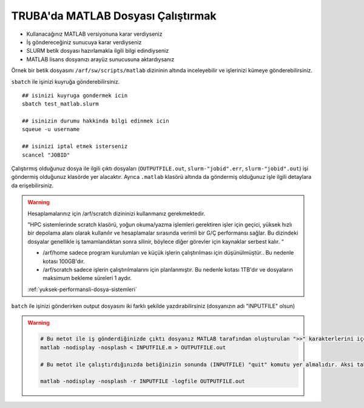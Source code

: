 .. _MATLAB_run:

=======================================
TRUBA'da MATLAB Dosyası Çalıştırmak
=======================================

- Kullanacağınız MATLAB versiyonuna karar verdiyseniz

- İş göndereceğiniz sunucuya karar verdiyseniz

- SLURM betik dosyası hazırlamakla ilgili bilgi edindiyseniz

- MATLAB lisans dosyanızı arayüz sunucusuna aktardıysanız

Örnek bir betik dosyasını ``/arf/sw/scripts/matlab`` dizininin altında inceleyebilir ve işlerinizi kümeye gönderebilirsiniz.

.. dropdown:: :octicon:`codespaces;1.5em;secondary` MATLAB ve SLURM dosyası (Tıklayınız)
    :color: info

    .. tab-set:: 
        .. tab-item:: test.m

            .. code-block::

                ##  test.m dosyasinin icerigi
                A=rand(100,100);
                B=rand(100,100);
                C=A*B;
                size(C);
                quit

        .. tab-item:: test_matlab.slurm

            .. code-block::

                #!/bin/bash


                ### matlab.slurm dosyasinin icerigi

                $MATLAB_DIR/bin/matlab -nodisplay -nosplash < test.m > OUTPUTFILE.out
                exit

                #!/bin/bash
                #SBATCH -A kullanici_kuyruk_hesabi #kendi kuyruk hesabinizi yaziniz.
                #SBATCH -J matlab
                #SBATCH -p hamsi #isi gondermek istediginiz kuyrugun adini yaziniz.
                #SBATCH -N 1 
                #SBATCH -n 1 
                #SBATCH -c 54
                #SBATCH -C weka 
                #SBATCH --time=1:00:00

                echo "SLURM_NODELIST $SLURM_NODELIST"
                echo "NUMBER OF CORES $SLURM_NTASKS"

                #kendi lisans dosyanizin adi ve tam yolu..
                export MLM_LICENSE_FILE=$HOME/matlab_license.lic 

                ## onceden yuklu moduller varsa, kaldirin
                module purge

                #Cevre degiskenleri modul ile load edebilir
                module load apps/matlab/2024a


                #ya da kendiniz elle yapilandirabilirsiniz.
                #MATLAB_DIR=/arf/sw/apps/matlab/2024a
                #export LD_LIBRARY_PATH=$MATLAB_DIR/lib:$LD_LIBRARY_PATH
                #export PATH=$MATLAB_DIR/bin:$PATH


                ## test.m dosyasini calistirmak istediginiz matlab dosyasi ile degistirin
                $MATLAB_DIR/bin/matlab -nodisplay -nosplash < test.m > OUTPUTFILE.out

                exit



``sbatch`` ile işinizi kuyruğa gönderebilirsiniz. 

::

    ## isinizi kuyruga gondermek icin
    sbatch test_matlab.slurm

    ## isinizin durumu hakkinda bilgi edinmek icin
    squeue -u username

    ## isinizi iptal etmek isterseniz
    scancel "JOBID"

Çalıştırmış olduğunuz dosya ile ilgili çıktı dosyaları (``OUTPUTFILE.out``, ``slurm-"jobid".err``,  ``slurm-"jobid".out``)  işi göndermiş olduğunuz klasörde yer alacaktır. Ayrıca ``.matlab`` klasörü altında da göndermiş olduğunuz işle ilgili detaylara da erişebilirsiniz.

.. warning::

    Hesaplamalarınız için /arf/scratch dizininizi kullanmanız gerekmektedir.

    "HPC sistemlerinde scratch klasörü, yoğun okuma/yazma işlemleri gerektiren işler için geçici, yüksek hızlı bir depolama alanı olarak kullanılır ve hesaplamalar sırasında verimli bir G/Ç performansı sağlar. Bu dizindeki dosyalar genellikle iş tamamlandıktan sonra silinir, böylece diğer görevler için kaynaklar serbest kalır. “

    - /arf/home  sadece program kurulumları ve küçük işlerin çalıştırılması için düşünülmüştür.. Bu nedenle kotası 100GB'dır.
    - /arf/scratch  sadece  işlerin çalıştırılmalarını için planlanmıştır. Bu nedenle kotası 1TB'dır ve dosyaların maksimum bekleme süreleri 1 aydır.

    :ref:`yuksek-performansli-dosya-sistemleri`


``batch`` ile işinizi gönderirken output dosyasını iki farklı şekilde yazdırabilirsiniz (dosyanızın adı "INPUTFILE"  olsun)


.. warning::

    .. code-block:: bash

        # Bu metot ile iş gönderdiğinizde çıktı dosyanız MATLAB tarafından oluşturulan ">>" karakterlerini içerecektir.
        matlab -nodisplay -nosplash < INPUTFILE.m > OUTPUTFILE.out

        # Bu metot ile çalıştırdığınızda betiğinizin sonunda (INPUTFILE) "quit" komutu yer almalıdır. Aksi takdirde MATLAB, calıştırmak için komut bekleyeceğinden hesaplama kaynaklarını boş yere meşgul edecektir.

        matlab -nodisplay -nosplash -r INPUTFILE -logfile OUTPUTFILE.out 